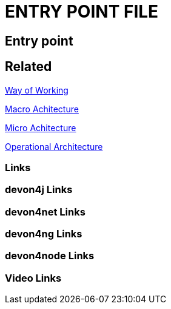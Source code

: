 = ENTRY POINT FILE

[.directory]
== Entry point

[.links-to-files]
== Related

<<way-of-working.html#, Way of Working>>

<<macro-architecture.html#, Macro Achitecture>>

<<micro-architecture.html#, Micro Achitecture>>

<<operational-architecture.html#, Operational Architecture>>

[.common-links]
=== Links

[.devon4j-links]
=== devon4j Links

[.devon4net-links]
=== devon4net Links

[.devon4ng-links]
=== devon4ng Links

[.devon4node-links]
=== devon4node Links

[.videos-links]
=== Video Links

